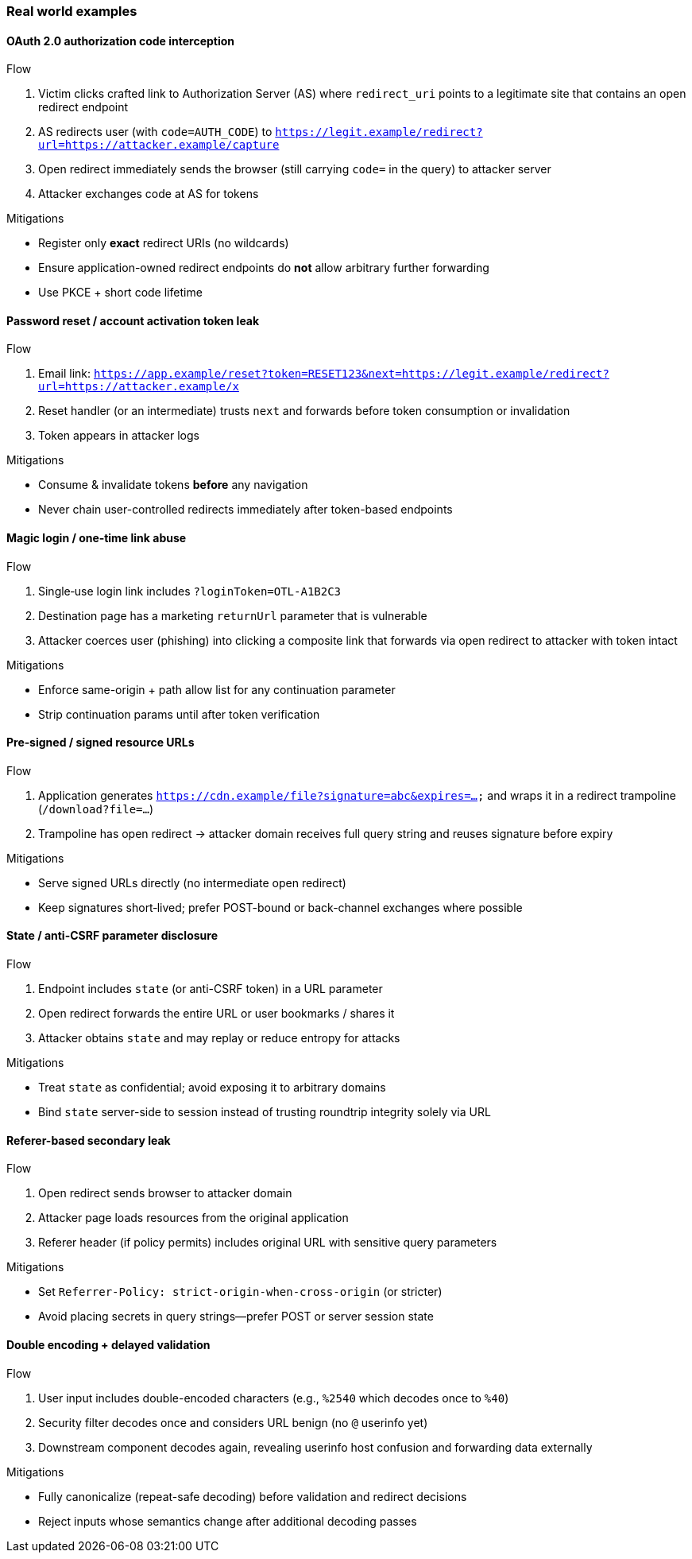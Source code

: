 === Real world examples

[#oauth-code-leak]
==== OAuth 2.0 authorization code interception

.Flow
. Victim clicks crafted link to Authorization Server (AS) where `redirect_uri` points to a legitimate site that contains an open redirect endpoint
. AS redirects user (with `code=AUTH_CODE`) to `https://legit.example/redirect?url=https://attacker.example/capture`
. Open redirect immediately sends the browser (still carrying `code=` in the query) to attacker server
. Attacker exchanges code at AS for tokens

.Mitigations
* Register only *exact* redirect URIs (no wildcards)
* Ensure application-owned redirect endpoints do *not* allow arbitrary further forwarding
* Use PKCE + short code lifetime

[#password-reset-leak]
==== Password reset / account activation token leak

.Flow
. Email link: `https://app.example/reset?token=RESET123&next=https://legit.example/redirect?url=https://attacker.example/x`
. Reset handler (or an intermediate) trusts `next` and forwards before token consumption or invalidation
. Token appears in attacker logs

.Mitigations
* Consume & invalidate tokens *before* any navigation
* Never chain user-controlled redirects immediately after token-based endpoints

[#magic-login-abuse]
==== Magic login / one‑time link abuse

.Flow
. Single‑use login link includes `?loginToken=OTL-A1B2C3`
. Destination page has a marketing `returnUrl` parameter that is vulnerable
. Attacker coerces user (phishing) into clicking a composite link that forwards via open redirect to attacker with token intact

.Mitigations
* Enforce same-origin + path allow list for any continuation parameter
* Strip continuation params until after token verification

[#signed-url-theft]
==== Pre‑signed / signed resource URLs

.Flow
. Application generates `https://cdn.example/file?signature=abc&expires=...` and wraps it in a redirect trampoline (`/download?file=...`)
. Trampoline has open redirect → attacker domain receives full query string and reuses signature before expiry

.Mitigations
* Serve signed URLs directly (no intermediate open redirect)
* Keep signatures short‑lived; prefer POST-bound or back-channel exchanges where possible

[#state-csrf-disclosure]
==== State / anti-CSRF parameter disclosure

.Flow
. Endpoint includes `state` (or anti-CSRF token) in a URL parameter
. Open redirect forwards the entire URL or user bookmarks / shares it
. Attacker obtains `state` and may replay or reduce entropy for attacks

.Mitigations
* Treat `state` as confidential; avoid exposing it to arbitrary domains
* Bind `state` server-side to session instead of trusting roundtrip integrity solely via URL

[#referer-secondary-leak]
==== Referer-based secondary leak

.Flow
. Open redirect sends browser to attacker domain
. Attacker page loads resources from the original application
. Referer header (if policy permits) includes original URL with sensitive query parameters

.Mitigations
* Set `Referrer-Policy: strict-origin-when-cross-origin` (or stricter)
* Avoid placing secrets in query strings—prefer POST or server session state

[#double-encoding-confusion]
==== Double encoding + delayed validation

.Flow
. User input includes double-encoded characters (e.g., `%2540` which decodes once to `%40`)
. Security filter decodes once and considers URL benign (no `@` userinfo yet)
. Downstream component decodes again, revealing userinfo host confusion and forwarding data externally

.Mitigations
* Fully canonicalize (repeat-safe decoding) before validation and redirect decisions
* Reject inputs whose semantics change after additional decoding passes
